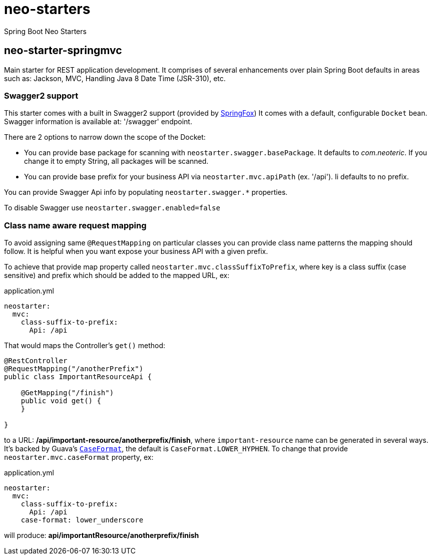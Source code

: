 # neo-starters
Spring Boot Neo Starters


## neo-starter-springmvc

Main starter for REST application development. It comprises of several
enhancements over plain Spring Boot defaults in areas such as: Jackson,
MVC, Handling Java 8 Date Time (JSR-310), etc.

### Swagger2 support

This starter comes with a built in Swagger2 support (provided by http://springfox.github.io/springfox/[SpringFox])
It comes with a default, configurable `Docket` bean. Swagger information is available at: '/swagger' endpoint.

There are 2 options to narrow down the scope of the Docket:

- You can provide base package for scanning with `neostarter.swagger.basePackage`. It defaults to _com.neoteric_. If you
change it to empty String, all packages will be scanned.
- You can provide base prefix for your business API via `neostarter.mvc.apiPath` (ex. '/api'). Ii defaults to no prefix.

You can provide Swagger Api info by populating `neostarter.swagger.*` properties.

To disable Swagger use `neostarter.swagger.enabled=false`


### Class name aware request mapping

To avoid assigning same `@RequestMapping` on particular classes you can provide class name patterns
the mapping should follow. It is helpful when you want expose your business API with a given prefix.

To achieve that provide map property called `neostarter.mvc.classSuffixToPrefix`, where key is a class suffix
(case sensitive) and prefix which should be added to the mapped URL, ex:

[source,yml]
.application.yml
----
neostarter:
  mvc:
    class-suffix-to-prefix:
      Api: /api
----

That would maps the Controller's `get()` method:
[source,java]
----
@RestController
@RequestMapping("/anotherPrefix")
public class ImportantResourceApi {

    @GetMapping("/finish")
    public void get() {
    }

}
----

to a URL: */api/important-resource/anotherprefix/finish*, where `important-resource` name can be generated in
several ways. It's backed by Guava's
`http://docs.guava-libraries.googlecode.com/git/javadoc/com/google/common/base/CaseFormat.html[CaseFormat]`,
 the default is `CaseFormat.LOWER_HYPHEN`. To change that provide `neostarter.mvc.caseFormat` property, ex:
[source,yml]
.application.yml
----
neostarter:
  mvc:
    class-suffix-to-prefix:
      Api: /api
    case-format: lower_underscore
----

will produce: *api/importantResource/anotherprefix/finish*

